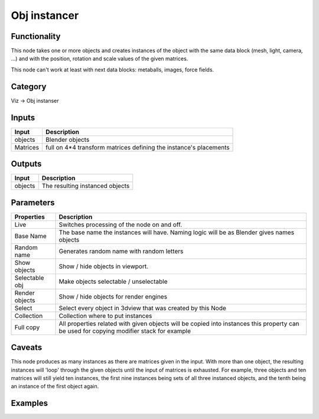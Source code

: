 Obj instancer
=============

.. image:: https://user-images.githubusercontent.com/28003269/91664575-3848a100-eb01-11ea-8f35-e9e2f659b092.png

Functionality
-------------

This node takes one or more objects and creates instances of the object 
with the same data block (mesh, light, camera, ...) and with the position,
rotation and scale values of the given matrices.

This node can't work at least with next data blocks: metaballs, images, force fields.

Category
--------

Viz -> Obj instanser

Inputs
------

+-----------------+--------------------------------------------------------------------------+
| Input           | Description                                                              |
+=================+==========================================================================+
| objects         | Blender objects                                                          |
+-----------------+--------------------------------------------------------------------------+
| Matrices        | full on 4*4 transform matrices defining the instance's placements        |
+-----------------+--------------------------------------------------------------------------+


Outputs
-------

+-----------------+--------------------------------------------------------------------------+
| Input           | Description                                                              |
+=================+==========================================================================+
| objects         | The resulting instanced objects                                          |
+-----------------+--------------------------------------------------------------------------+


Parameters
----------

+-----------------+--------------------------------------------------------------------------+
| Properties      | Description                                                              |
+=================+==========================================================================+
| Live            | Switches processing of the node on and off.                              |
+-----------------+--------------------------------------------------------------------------+
| Base Name       | The base name the instances will have. Naming logic will be as           |
|                 | Blender gives names objects                                              |
+-----------------+--------------------------------------------------------------------------+
| Random name     | Generates random name with random letters                                |
+-----------------+--------------------------------------------------------------------------+
| Show objects    | Show / hide objects in viewport.                                         |
+-----------------+--------------------------------------------------------------------------+
| Selectable obj  | Make objects selectable / unselectable                                   |
+-----------------+--------------------------------------------------------------------------+
| Render objects  | Show / hide objects for render engines                                   |
+-----------------+--------------------------------------------------------------------------+
| Select          | Select every object in 3dview that was created by this Node              |
+-----------------+--------------------------------------------------------------------------+
| Collection      | Collection where to put instances                                        |
+-----------------+--------------------------------------------------------------------------+
| Full copy       | All properties related with given objects will be copied into instances  |
|                 | this property can be used for copying modifier stack for example         |
+-----------------+--------------------------------------------------------------------------+

Caveats
-------

This node produces as many instances as there are matrices given in the input. 
With more than one object, the resulting instances will 'loop' through the given objects
until the input of matrices is exhausted. For example, three objects and ten matrices 
will still yield ten instances, the first nine instances being sets of all three instanced objects, 
and the tenth being an instance of the first object again.

Examples
--------

.. image:: https://user-images.githubusercontent.com/28003269/90870285-6e23b200-e3aa-11ea-9b73-abbf0c0f25de.png